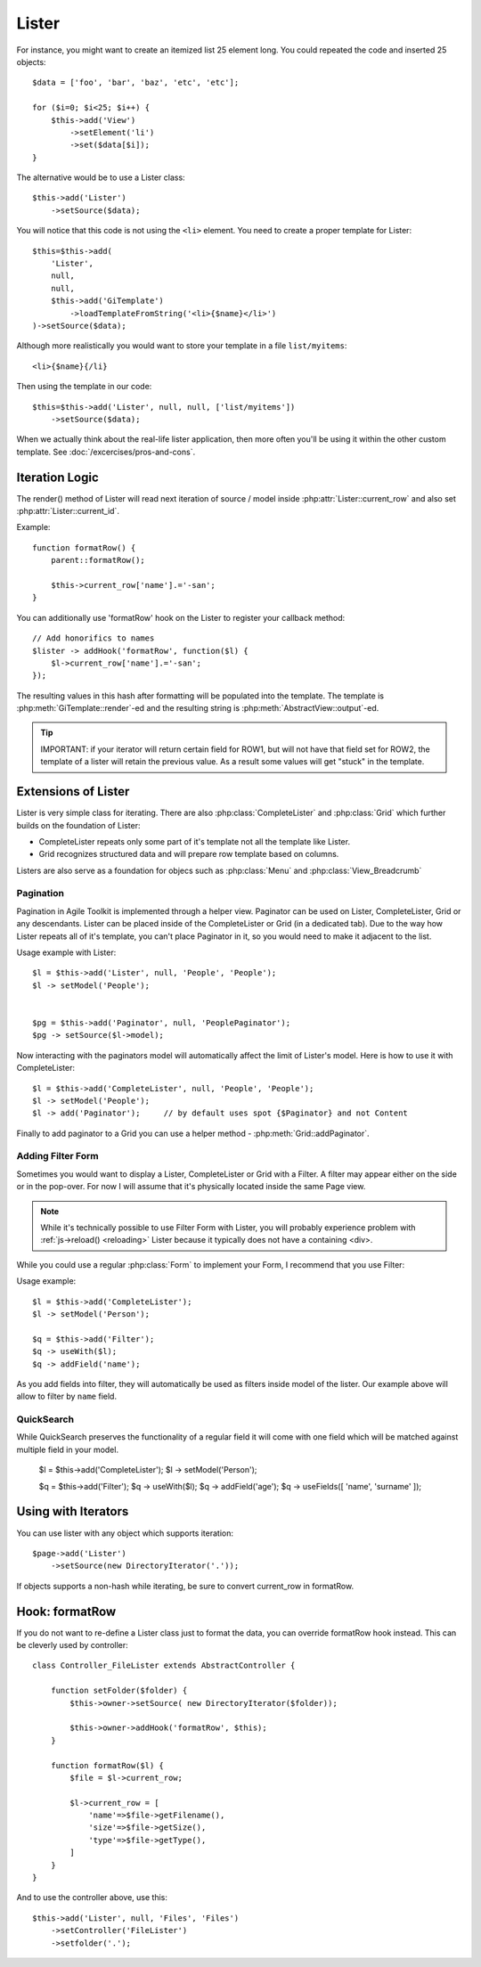 Lister
======

.. php:class:: Lister

    Lister View is a more efficient way to repeating blocks of HTML.

For instance, you might want to create an itemized list 25 element long. You
could repeated the code and inserted 25 objects::

    $data = ['foo', 'bar', 'baz', 'etc', 'etc'];

    for ($i=0; $i<25; $i++) {
        $this->add('View')
            ->setElement('li')
            ->set($data[$i]);
    }

The alternative would be to use a Lister class::

    $this->add('Lister')
        ->setSource($data);

You will notice that this code is not using the ``<li>`` element. You need
to create a proper template for Lister::

    $this=$this->add(
        'Lister',
        null,
        null,
        $this->add('GiTemplate')
            ->loadTemplateFromString('<li>{$name}</li>')
    )->setSource($data);

Although more realistically you would want to store your template in a file
``list/myitems``::

    <li>{$name}{/li}

Then using the template in our code::

    $this=$this->add('Lister', null, null, ['list/myitems'])
        ->setSource($data);

When we actually think about the real-life lister application, then more
often you'll be using it within the other custom template. See :doc:`/excercises/pros-and-cons`.


Iteration Logic
---------------

.. php:method:: setModel

    Lister support iterating through the :ref:`models data range`.

.. php:method:: setSource

    Similar to setModel, however you specify array of data here. setSource is
    actually implemented around :php:class:`Controller_Data_Array`. actually
    you can pass anything iterateable to setSource() as long as elements of
    iterating produce either a string or array.

.. php:method:: getIterator

.. php:attr:: current_row

    Hash containing current row

.. php:attr:: current_id

    ID of current record returned by iterator.

The render() method of Lister will read next iteration of source / model inside
:php:attr:`Lister::current_row` and also set :php:attr:`Lister::current_id`.

.. php:method:: formatRow

    Called after iterating and may be redefined to change contents of
    :php:attr:`Lister::current_row`.

Example::

    function formatRow() {
        parent::formatRow();

        $this->current_row['name'].='-san';
    }

You can additionally use 'formatRow' hook on the Lister to register your
callback method::

    // Add honorifics to names
    $lister -> addHook('formatRow', function($l) {
        $l->current_row['name'].='-san';
    });

.. php:method:: render

The resulting values in this hash after formatting will be populated into the
template. The template is :php:meth:`GiTemplate::render`-ed and the resulting
string is :php:meth:`AbstractView::output`-ed.

.. tip:: IMPORTANT: if your iterator will return certain field for ROW1, but
    will not have that field set for ROW2, the template of a lister will retain
    the previous value. As a result some values will get "stuck" in the template.

Extensions of Lister
--------------------

Lister is very simple class for iterating. There are also :php:class:`CompleteLister`
and :php:class:`Grid` which further builds on the foundation of Lister:

- CompleteLister repeats only some part of it's template not all the template like Lister.
- Grid recognizes structured data and will prepare row template based on columns.

Listers are also serve as a foundation for objecs such as :php:class:`Menu` and
:php:class:`View_Breadcrumb`


Pagination
^^^^^^^^^^

Pagination in Agile Toolkit is implemented through a helper view. Paginator can
be used on Lister, CompleteLister, Grid or any descendants. Lister can be placed
inside of the CompleteLister or Grid (in a dedicated tab). Due to the way how
Lister repeats all of it's template, you can't place Paginator in it, so you
would need to make it adjacent to the list.

.. php:class:: Paginator

.. php:attr:: ipp
.. php:attr:: skip
.. php:attr:: range

Usage example with Lister::

    $l = $this->add('Lister', null, 'People', 'People');
    $l -> setModel('People');


    $pg = $this->add('Paginator', null, 'PeoplePaginator');
    $pg -> setSource($l->model);

Now interacting with the paginators model will automatically affect the
limit of Lister's model. Here is how to use it with CompleteLister::


    $l = $this->add('CompleteLister', null, 'People', 'People');
    $l -> setModel('People');
    $l -> add('Paginator');     // by default uses spot {$Paginator} and not Content

Finally to add paginator to a Grid you can use a helper method - :php:meth:`Grid::addPaginator`.


Adding Filter Form
^^^^^^^^^^^^^^^^^^

Sometimes you would want to display a Lister, CompleteLister or Grid with a Filter.
A filter may appear either on the side or in the pop-over. For now I will assume
that it's physically located inside the same Page view.

.. note:: While it's technically possible to use Filter Form with Lister, you
    will probably experience problem with :ref:`js->reload() <reloading>` Lister
    because it typically does not have a containing <div>.

While you could use a regular :php:class:`Form` to implement your Form, I recommend
that you use Filter:

.. php:class:: Filter

.. php:method:: useWith

.. php:method:: addButtons

Usage example::

    $l = $this->add('CompleteLister');
    $l -> setModel('Person');

    $q = $this->add('Filter');
    $q -> useWith($l);
    $q -> addField('name');

As you add fields into filter, they will automatically be used as filters inside
model of the lister. Our example above will allow to filter by ``name`` field.

QuickSearch
^^^^^^^^^^^

.. php:class:: QuickSearch

.. php:method:: useFields

While QuickSearch preserves the functionality of a regular field it will come
with one field which will be matched against multiple field in your model.


    $l = $this->add('CompleteLister');
    $l -> setModel('Person');

    $q = $this->add('Filter');
    $q -> useWith($l);
    $q -> addField('age');
    $q -> useFields([ 'name', 'surname' ]);


Using with Iterators
--------------------

You can use lister with any object which supports iteration::

    $page->add('Lister')
        ->setSource(new DirectoryIterator('.'));

If objects supports a non-hash while iterating, be sure to convert current_row
in formatRow.

Hook: formatRow
---------------

If you do not want to re-define a Lister class just to format the data, you
can override formatRow hook instead. This can be cleverly used by controller::


    class Controller_FileLister extends AbstractController {

        function setFolder($folder) {
            $this->owner->setSource( new DirectoryIterator($folder));

            $this->owner->addHook('formatRow', $this);
        }

        function formatRow($l) {
            $file = $l->current_row;

            $l->current_row = [
                'name'=>$file->getFilename(),
                'size'=>$file->getSize(),
                'type'=>$file->getType(),
            ]
        }
    }

And to use the controller above, use this::

    $this->add('Lister', null, 'Files', 'Files')
        ->setController('FileLister')
        ->setfolder('.');

.. todo:: verify this example


